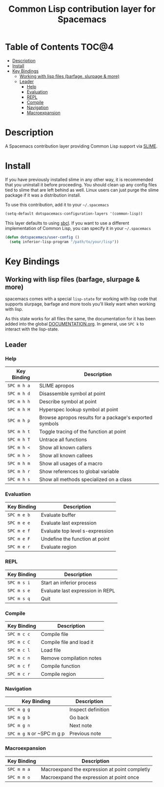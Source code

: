 #+TITLE: Common Lisp contribution layer for Spacemacs

[[file:img/slime.png]]

* Table of Contents                                                   :TOC@4:
 - [[#description][Description]]
 - [[#install][Install]]
 - [[#key-bindings][Key Bindings]]
   - [[#working-with-lisp-files-barfage-slurpage--more][Working with lisp files (barfage, slurpage & more)]]
   - [[#leader][Leader]]
     - [[#help][Help]]
     - [[#evaluation][Evaluation]]
     - [[#repl][REPL]]
     - [[#compile][Compile]]
     - [[#navigation][Navigation]]
     - [[#macroexpansion][Macroexpansion]]

* Description

A Spacemacs contribution layer providing Common Lisp support via [[https://github.com/slime/slime][SLIME]].

* Install

If you have previously installed slime in any other way, it is recommended that
you uninstall it before proceeding. You should clean up any config files tied to
slime that are left behind as well. Linux users can just purge the slime package
if it was a distribution install.

To use this contribution, add it to your =~/.spacemacs=

#+BEGIN_SRC emacs-lisp
  (setq-default dotspacemacs-configuration-layers '(common-lisp))
#+END_SRC

This layer defaults to using [[http://www.sbcl.org/][sbcl]]. If you want to use a different implementation
of Common Lisp, you can specify it in your =~/.spacemacs=

#+BEGIN_SRC emacs-lisp
  (defun dotspacemacs/user-config ()
    (setq inferior-lisp-program "/path/to/your/lisp"))
#+END_SRC

* Key Bindings

** Working with lisp files (barfage, slurpage & more)

spacemacs comes with a special ~lisp-state~ for working with lisp code that supports slurpage, barfage and more tools you'll likely want when working with lisp. 

As this state works for all files the same, the documentation for it has been added into the global [[https://github.com/syl20bnr/spacemacs/blob/master/doc/DOCUMENTATION.org#lisp-key-bindings][DOCUMENTATION.org]]. In general, use ~SPC k~ to interact with the lisp-state.

** Leader
*** Help

| Key Binding | Description                                             |
|-------------+---------------------------------------------------------|
| ~SPC m h a~ | SLIME apropos                                           |
| ~SPC m h d~ | Disassemble symbol at point                             |
| ~SPC m h h~ | Describe symbol at point                                |
| ~SPC m h H~ | Hyperspec lookup symbol at point                        |
| ~SPC m h p~ | Browse apropos results for a package's exported symbols |
| ~SPC m h t~ | Toggle tracing of the function at point                 |
| ~SPC m h T~ | Untrace all functions                                   |
| ~SPC m h <~ | Show all known callers                                  |
| ~SPC m h >~ | Show all known callees                                  |
| ~SPC m h m~ | Show all usages of a macro                              |
| ~SPC m h r~ | Show references to global variable                      |
| ~SPC m h s~ | Show all methods specialized on a class                 |

*** Evaluation

| Key Binding | Description                     |
|-------------+---------------------------------|
| ~SPC m e b~ | Evaluate buffer                 |
| ~SPC m e e~ | Evaluate last expression        |
| ~SPC m e f~ | Evaluate top level s-expression |
| ~SPC m e F~ | Undefine the function at point  |
| ~SPC m e r~ | Evaluate region                 |

*** REPL

| Key Binding | Description                      |
|-------------+----------------------------------|
| ~SPC m s i~ | Start an inferior process        |
| ~SPC m s e~ | Evaluate last expression in REPL |
| ~SPC m s q~ | Quit                             |

*** Compile

| Key Binding | Description              |
|-------------+--------------------------|
| ~SPC m c c~ | Compile file             |
| ~SPC m c C~ | Compile file and load it |
| ~SPC m c l~ | Load file                |
| ~SPC m c n~ | Remove compilation notes |
| ~SPC m c f~ | Compile function         |
| ~SPC m c r~ | Compile region           |

*** Navigation


| Key Binding               | Description        |
|---------------------------+--------------------|
| ~SPC m g g~               | Inspect definition |
| ~SPC m g b~               | Go back            |
| ~SPC m g n~               | Next note          |
| ~SPC m g N~ or ~SPC m g p | Previous note      |
*** Macroexpansion

| Key Binding | Description                                   |
|-------------+-----------------------------------------------|
| ~SPC m m a~ | Macroexpand the expression at point completly |
| ~SPC m m o~ | Macroexpand the expression at point once      |
